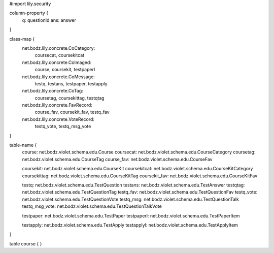 #\import lily.security

column-property {
    q:                  questionId
    ans:                answer
}

class-map {
    net.bodz.lily.concrete.CoCategory: \
        coursecat, \
        coursekitcat
    net.bodz.lily.concrete.CoImaged: \
        course, \
        coursekit, \
        testpaperl
    net.bodz.lily.concrete.CoMessage: \
        testq, \
        testans, \
        testpaper, \
        testapply
    net.bodz.lily.concrete.CoTag: \
        coursetag, \
        coursekittag, \
        testqtag
    net.bodz.lily.concrete.FavRecord: \
        course_fav, \
        coursekit_fav, \
        testq_fav
    net.bodz.lily.concrete.VoteRecord: \
        testq_vote, \
        testq_msg_vote
}

table-name {
    course:             net.bodz.violet.schema.edu.Course
    coursecat:          net.bodz.violet.schema.edu.CourseCategory
    coursetag:          net.bodz.violet.schema.edu.CourseTag
    course_fav:         net.bodz.violet.schema.edu.CourseFav

    coursekit:          net.bodz.violet.schema.edu.CourseKit
    coursekitcat:       net.bodz.violet.schema.edu.CourseKitCategory
    coursekittag:       net.bodz.violet.schema.edu.CourseKitTag
    coursekit_fav:      net.bodz.violet.schema.edu.CourseKitFav

    testq:              net.bodz.violet.schema.edu.TestQuestion
    testans:            net.bodz.violet.schema.edu.TestAnswer
    testqtag:           net.bodz.violet.schema.edu.TestQuestionTag
    testq_fav:          net.bodz.violet.schema.edu.TestQuestionFav
    testq_vote:         net.bodz.violet.schema.edu.TestQuestionVote
    testq_msg:          net.bodz.violet.schema.edu.TestQuestionTalk
    testq_msg_vote:     net.bodz.violet.schema.edu.TestQuestionTalkVote
    
    testpaper:          net.bodz.violet.schema.edu.TestPaper
    testpaperl:         net.bodz.violet.schema.edu.TestPaperItem

    testapply:          net.bodz.violet.schema.edu.TestApply
    testapplyl:         net.bodz.violet.schema.edu.TestApplyItem
}

table course {
}
